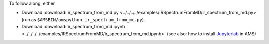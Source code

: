 To follow along, either

* Download :download:`ir_spectrum_from_md.py <../../../../examples/IRSpectrumFromMD/ir_spectrum_from_md.py>` (run as ``$AMSBIN/amspython ir_spectrum_from_md.py``).
* Download :download:`ir_spectrum_from_md.ipynb <../../../../examples/IRSpectrumFromMD/ir_spectrum_from_md.ipynb>` (see also: how to install `Jupyterlab <../../../Scripting/Python_Stack/Python_Stack.html#install-and-run-jupyter-lab-jupyter-notebooks>`__ in AMS)
